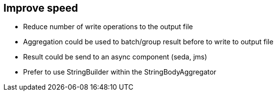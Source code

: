 :noaudio:

[#improve-speed]
== Improve speed

* Reduce number of write operations to the output file
* Aggregation could be used to batch/group result before to write to output file
* Result could be send to an async component (seda, jms)
* Prefer to use StringBuilder within the StringBodyAggregator

ifdef::showscript[]
[.notes]
****

== Improve write speed

The last topic of this module covers the different strategies that you should be aware in order to improve the performance of your application when you must process a huge volume of records.
Some have already been presented before and some are new but we will nevertheless recap the points to take care here.
To avoid to process all the objects created as a list after the split of the content in memory, use the stream option in order to iterate through the list. That means that you should verify that the object used supports
the Iterable interface of the JDK. Next, evaluate with the customers if processing the workload in parallel is an option. Adopting parallel processing will required like also the other approaches that you design a benchmark to stress
test the project using dummies files/data that you evaluate the threads to be used like also the policy to be configured to release the threads from the pool.
When possible, use the group option to process the group of the objects created and added within the body of the child exchange created by the splitter processor as a batch unit of work.
To reduce the number of write operations needed when we create a file on the file system, use the aggregation EIP pattern in order to bufferize the result processed by the child processor called by the splitter processor.
Don't manipulate the old and new Camel Exchanges within the Aggregator processor using a Java String object but instead a StringBuilder/StringBuffer that finally you will convert to a String.
Instead of sending the String object created to the file producer, you can also use an asynchronous component (JMS, Seda) to rebuild the file in a separate route but using a different non blocking thread.

****
endif::showscript[]